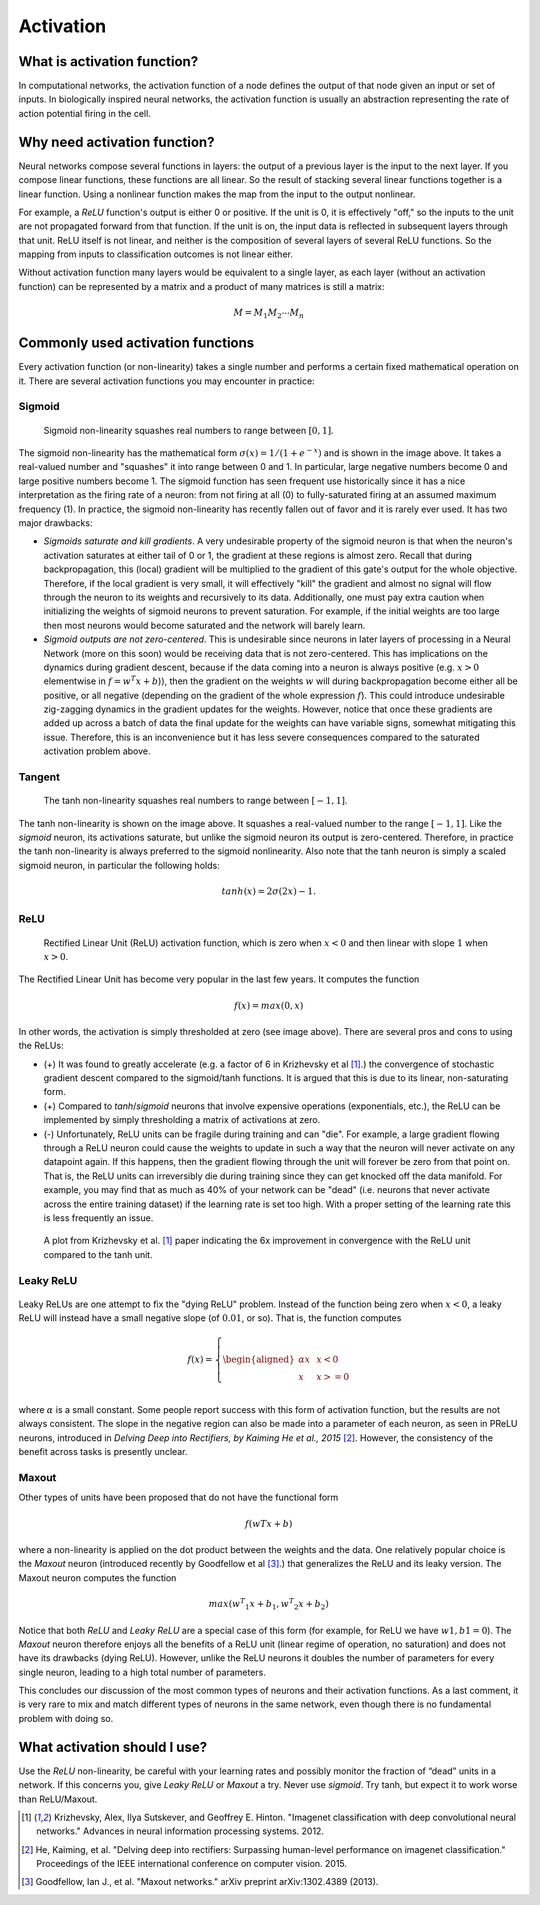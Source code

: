 
==========
Activation
==========


What is activation function?
============================

In computational networks, the activation function of a node defines the output of
that node given an input or set of inputs. In biologically inspired neural networks, the
activation function is usually an abstraction representing the rate of action potential
firing in the cell.

.. figure:: pics/act_0.png


Why need activation function?
=============================

Neural networks compose several functions in layers: the output of a previous layer
is the input to the next layer. If you compose linear functions, these functions are all linear.
So the result of stacking several linear functions together is a linear function. Using a
nonlinear function makes the map from the input to the output nonlinear.

For example, a `ReLU` function's output is either 0 or positive. If the unit is 0, it is effectively
"off," so the inputs to the unit are not propagated forward from that function. If the unit is on,
the input data is reflected in subsequent layers through that unit. ReLU itself is not linear,
and neither is the composition of several layers of several ReLU functions. So the mapping from
inputs to classification outcomes is not linear either.

Without activation function many layers would be equivalent to a single layer, as each layer
(without an activation function) can be represented by a matrix and a product of many matrices is still a matrix:

.. math::

  M = M_1 M_2 \cdots M_n


Commonly used activation functions
==================================

Every activation function (or non-linearity) takes a single number and performs a
certain fixed mathematical operation on it. There are several activation functions
you may encounter in practice:


Sigmoid
-------

.. figure:: pics/act_1.png

  Sigmoid non-linearity squashes real numbers to range between :math:`[0,1]`.

The sigmoid non-linearity has the mathematical form :math:`σ(x)=1/(1 + e ^ {−x})` and is shown in the
image above. It takes a real-valued number and "squashes" it into range between 0 and 1.
In particular, large negative numbers become 0 and large positive numbers become 1. The
sigmoid function has seen frequent use historically since it has a nice interpretation as
the firing rate of a neuron: from not firing at all (0) to fully-saturated firing at an
assumed maximum frequency (1). In practice, the sigmoid non-linearity has recently fallen
out of favor and it is rarely ever used. It has two major drawbacks:

* *Sigmoids saturate and kill gradients*. A very undesirable property of the sigmoid neuron
  is that when the neuron's activation saturates at either tail of 0 or 1, the gradient at
  these regions is almost zero. Recall that during backpropagation, this (local) gradient
  will be multiplied to the gradient of this gate's output for the whole objective. Therefore,
  if the local gradient is very small, it will effectively "kill" the gradient and almost no
  signal will flow through the neuron to its weights and recursively to its data. Additionally,
  one must pay extra caution when initializing the weights of sigmoid neurons to prevent
  saturation. For example, if the initial weights are too large then most neurons would become
  saturated and the network will barely learn.
* *Sigmoid outputs are not zero-centered*. This is undesirable since neurons in later layers
  of processing in a Neural Network (more on this soon) would be receiving data that is not
  zero-centered. This has implications on the dynamics during gradient descent, because if the
  data coming into a neuron is always positive (e.g. :math:`x > 0` elementwise in :math:`f = w ^ T x + b`)),
  then the gradient on the weights :math:`w` will during backpropagation
  become either all be positive, or all negative (depending on the gradient of the whole
  expression :math:`f`). This could introduce undesirable zig-zagging dynamics in the gradient
  updates for the weights. However, notice that once these gradients are added up across a batch
  of data the final update for the weights can have variable signs, somewhat mitigating this issue.
  Therefore, this is an inconvenience but it has less severe consequences compared to the saturated
  activation problem above.


Tangent
-------

.. figure:: pics/act_2.png

    The tanh non-linearity squashes real numbers to range between :math:`[-1,1]`.

The tanh non-linearity is shown on the image above. It squashes a real-valued number to the
range :math:`[-1, 1]`. Like the `sigmoid` neuron, its activations saturate, but unlike
the sigmoid neuron its output is zero-centered. Therefore, in practice the tanh non-linearity is
always preferred to the sigmoid nonlinearity. Also note that the tanh neuron is simply a scaled
sigmoid neuron, in particular the following holds:

.. math::

    tanh(x) = 2σ(2x) − 1.


ReLU
----

.. figure:: pics/act_3.png

     Rectified Linear Unit (ReLU) activation function, which is zero when :math:`x < 0` and
     then linear with slope :math:`1` when :math:`x > 0`.

The Rectified Linear Unit has become very popular in the last few years. It computes the
function

.. math::

    f(x)=max(0,x)

In other words, the activation is simply thresholded at zero (see image above). There are
several pros and cons to using the ReLUs:

* (+) It was found to greatly accelerate (e.g. a factor of 6 in  Krizhevsky et al [1]_.)
  the convergence of stochastic gradient descent compared to the sigmoid/tanh functions.
  It is argued that this is due to its linear, non-saturating form.
* (+) Compared to `tanh`/`sigmoid` neurons that involve expensive operations (exponentials,
  etc.), the ReLU can be implemented by simply thresholding a matrix of activations at zero.
* (-) Unfortunately, ReLU units can be fragile during training and can "die". For example,
  a large gradient flowing through a ReLU neuron could cause the weights to update in such
  a way that the neuron will never activate on any datapoint again. If this happens, then
  the gradient flowing through the unit will forever be zero from that point on. That is,
  the ReLU units can irreversibly die during training since they can get knocked off the
  data manifold. For example, you may find that as much as 40\% of your network can be
  "dead" (i.e. neurons that never activate across the entire training dataset) if the
  learning rate is set too high. With a proper setting of the learning rate this is less
  frequently an issue.

.. figure:: pics/act_4.png

    A plot from Krizhevsky et al. [1]_ paper indicating the 6x improvement in convergence
    with the ReLU unit compared to the tanh unit.


Leaky ReLU
----------

.. figure:: pics/act_5.png


Leaky ReLUs are one attempt to fix the "dying ReLU" problem. Instead of the function being
zero when :math:`x < 0`, a leaky ReLU will instead have a small negative slope (of :math:`0.01`,
or so). That is, the function computes

.. math:: f(x)= \left \{ \begin{aligned} αx  & &  x < 0 \\ x & &  x >= 0 \\ \end{aligned}  \right


where :math:`α` is a small constant. Some people report success with this form of activation
function, but the results are not always consistent. The slope in the negative region can also
be made into a parameter of each neuron, as seen in PReLU neurons, introduced in
`Delving Deep into Rectifiers, by Kaiming He et al., 2015` [2]_. However, the consistency of
the benefit across tasks is presently unclear.


Maxout
------

Other types of units have been proposed that do not have the functional form

.. math::

    f(wTx+b)

where a non-linearity is applied on the dot product between the weights and the data. One relatively
popular choice is the `Maxout` neuron (introduced recently by Goodfellow et al [3]_.) that generalizes
the ReLU and its leaky version. The Maxout neuron computes the function

.. math::

    max(w ^ T _ 1 x+b_1,w ^ T _ 2 x+b_2)

Notice that both `ReLU` and `Leaky ReLU` are a special case of this form (for example, for ReLU we
have :math:`w1,b1=0`). The `Maxout` neuron therefore enjoys all the benefits of a ReLU unit (linear
regime of operation, no saturation) and does not have its drawbacks (dying ReLU). However, unlike
the ReLU neurons it doubles the number of parameters for every single neuron, leading to a high total
number of parameters.

This concludes our discussion of the most common types of neurons and their activation functions.
As a last comment, it is very rare to mix and match different types of neurons in the same network,
even though there is no fundamental problem with doing so.


What activation should I use?
=============================

Use the `ReLU` non-linearity, be careful with your learning rates and possibly monitor the fraction
of “dead” units in a network. If this concerns you, give `Leaky ReLU` or `Maxout` a try. Never use
`sigmoid`. Try tanh, but expect it to work worse than ReLU/Maxout.



.. [1] Krizhevsky, Alex, Ilya Sutskever, and Geoffrey E. Hinton.
       "Imagenet classification with deep convolutional neural networks."
       Advances in neural information processing systems. 2012.

.. [2] He, Kaiming, et al. "Delving deep into rectifiers: Surpassing
       human-level performance on imagenet classification." Proceedings of
       the IEEE international conference on computer vision. 2015.

.. [3] Goodfellow, Ian J., et al. "Maxout networks." arXiv preprint arXiv:1302.4389 (2013).

